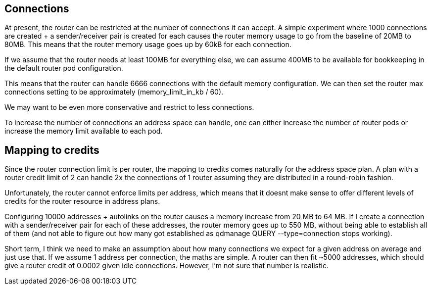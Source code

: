 == Connections

At present, the router can be restricted at the number of connections it can accept.  A simple experiment where 1000 connections are created + a sender/receiver pair is created for each causes the router memory usage to go from the baseline of 20MB to 80MB. This means that the router memory usage goes up by 60kB for each connection.

If we assume that the router needs at least 100MB for everything else, we can assume 400MB to be available for bookkeeping in the default router pod configuration.

This means that the router can handle 6666 connections with the default memory configuration.  We can then set the router max connections setting to be approximately (memory_limit_in_kb / 60).

We may want to be even more conservative and restrict to less connections.

To increase the number of connections an address space can handle, one can either increase the number of router pods or increase the memory limit available to each pod.

== Mapping to credits

Since the router connection limit is per router, the mapping to credits comes naturally for the address space plan. A plan with a router credit limit of 2 can handle 2x the connections of 1 router assuming they are distributed in a round-robin fashion.

Unfortunately, the router cannot enforce limits per address, which means that it doesnt make sense to offer different levels of credits for the router resource in address plans. 

Configuring 10000 addresses + autolinks on the router causes a memory increase from 20 MB to 64 MB.  If I create a connection with a sender/receiver pair for each of these addresses, the router memory goes up to 550 MB, without being able to establish all of them (and not able to figure out how many got established as qdmanage QUERY --type=connection stops working).

Short term, I think we need to make an assumption about how many connections we expect for a given address on average and just use that. If we assume 1 address per connection, the maths are simple. A router can then fit ~5000 addresses, which should give a router credit of 0.0002 given idle connections. However, I'm not sure that number is realistic. 
